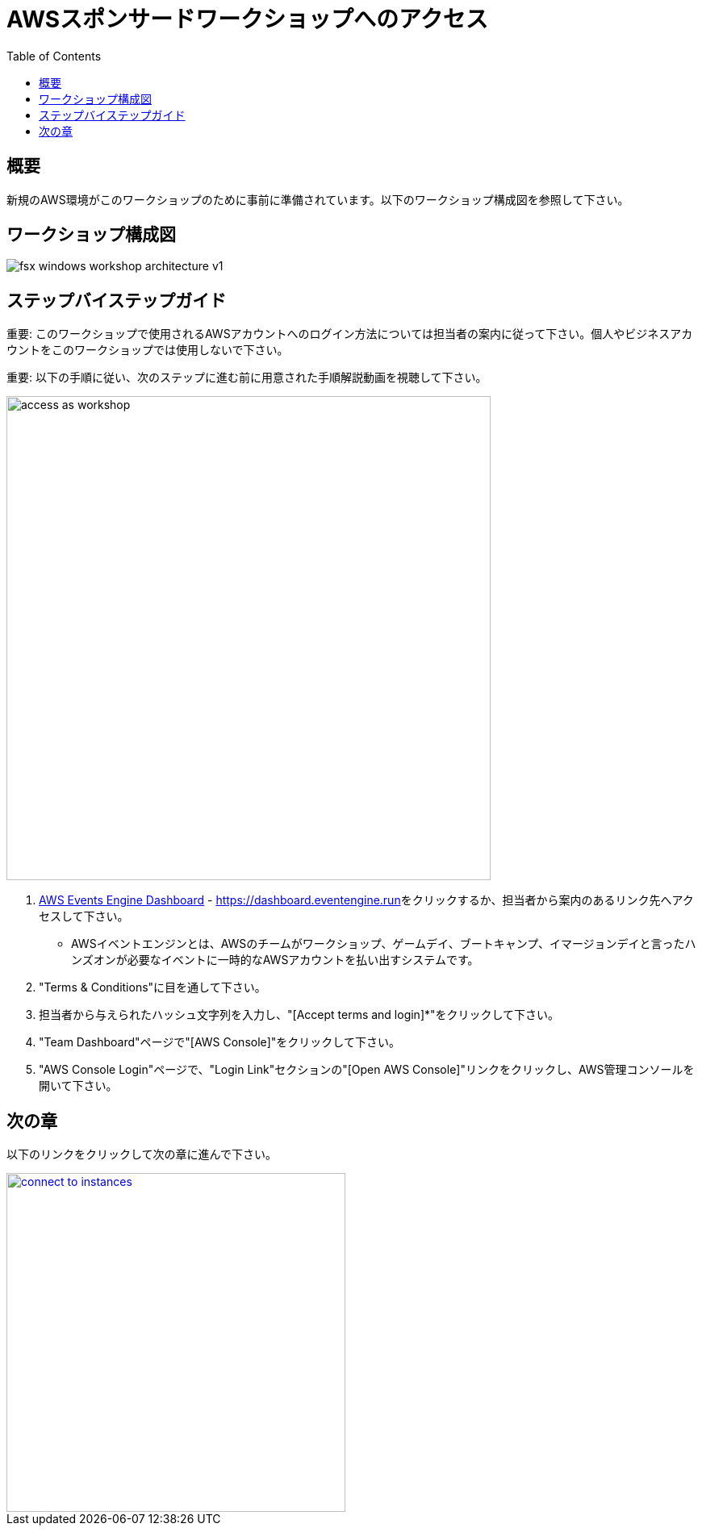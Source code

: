 = AWSスポンサードワークショップへのアクセス
:toc:
:icons:
:linkattrs:
:imagesdir: ../resources/images


== 概要

新規のAWS環境がこのワークショップのために事前に準備されています。以下のワークショップ構成図を参照して下さい。

== ワークショップ構成図

image::fsx-windows-workshop-architecture-v1.png[align="center"]

== ステップバイステップガイド

重要: このワークショップで使用されるAWSアカウントへのログイン方法については担当者の案内に従って下さい。個人やビジネスアカウントをこのワークショップでは使用しないで下さい。

重要: 以下の手順に従い、次のステップに進む前に用意された手順解説動画を視聴して下さい。

image::access-as-workshop.gif[align="left", width=600]

. link:https://dashboard.eventengine.run[AWS Events Engine Dashboard] - link:https://dashboard.eventengine.run[https://dashboard.eventengine.run]をクリックするか、担当者から案内のあるリンク先へアクセスして下さい。
* AWSイベントエンジンとは、AWSのチームがワークショップ、ゲームデイ、ブートキャンプ、イマージョンデイと言ったハンズオンが必要なイベントに一時的なAWSアカウントを払い出すシステムです。
. "Terms & Conditions"に目を通して下さい。
. 担当者から与えられたハッシュ文字列を入力し、"[Accept terms and login]*"をクリックして下さい。
. "Team Dashboard"ページで"[AWS Console]"をクリックして下さい。
. "AWS Console Login"ページで、"Login Link"セクションの"[Open AWS Console]"リンクをクリックし、AWS管理コンソールを開いて下さい。


== 次の章

以下のリンクをクリックして次の章に進んで下さい。

image::connect-to-instances.png[link=../02-connect-to-instances/, align="right",width=420]
